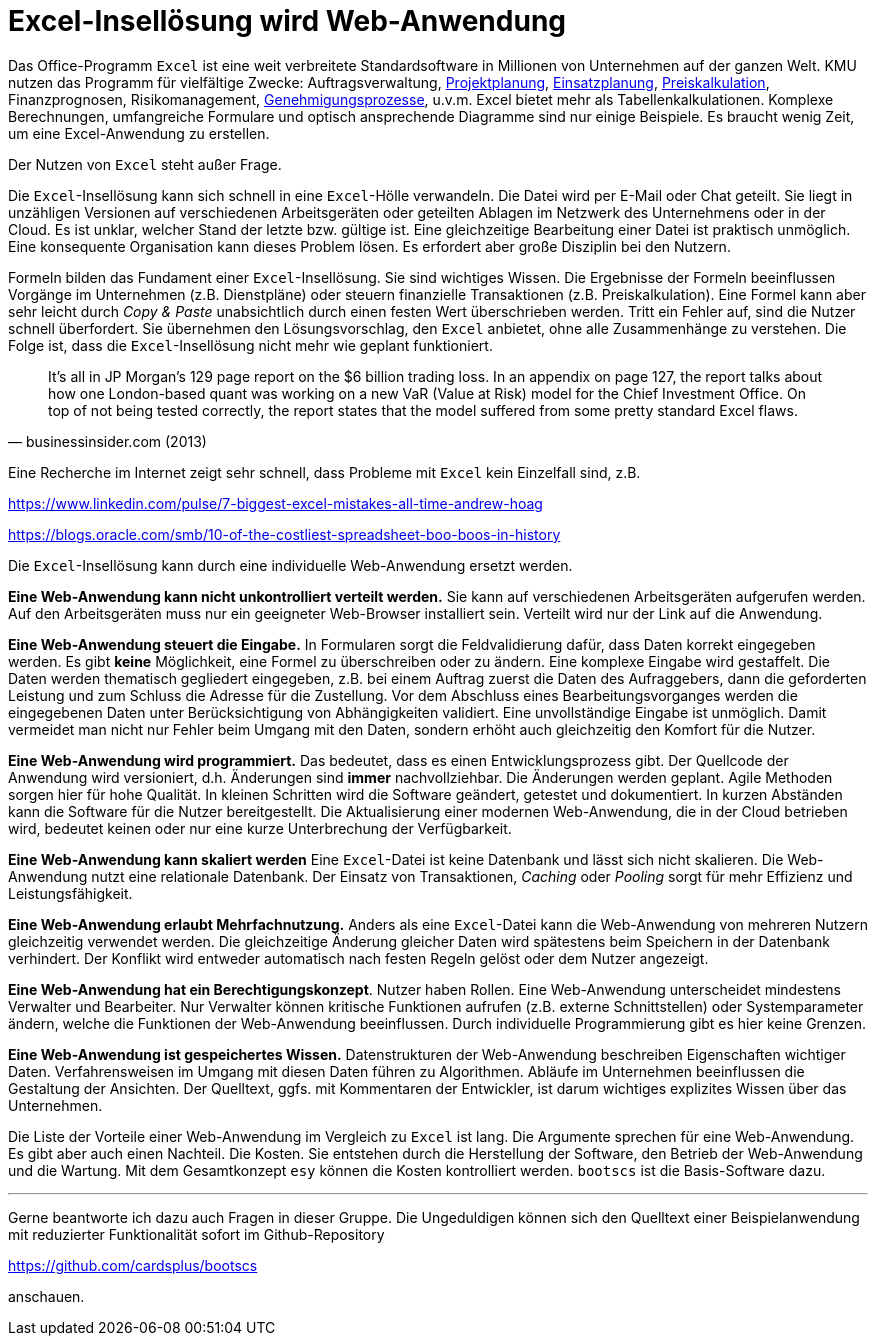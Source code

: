 = Excel-Insellösung wird Web-Anwendung

Das Office-Programm `Excel` ist eine weit verbreitete Standardsoftware in Millionen von Unternehmen auf der ganzen Welt.
KMU nutzen das Programm für vielfältige Zwecke:
Auftragsverwaltung,
https://www.it-im-kmu.com/microsoft365/#Ausgangssituation3[Projektplanung], 
https://www.it-im-kmu.com/microsoft365/#Ausgangssituation1[Einsatzplanung], 
https://www.it-im-kmu.com/microsoft365/#Ausgangssituation5[Preiskalkulation],
Finanzprognosen,
Risikomanagement, 
https://www.it-im-kmu.com/microsoft365/#Ausgangssituation4[Genehmigungsprozesse],
u.v.m.
Excel bietet mehr als Tabellenkalkulationen.
Komplexe Berechnungen, umfangreiche Formulare und optisch ansprechende Diagramme sind nur einige Beispiele.
Es braucht wenig Zeit, um eine Excel-Anwendung zu erstellen.

Der Nutzen von `Excel` steht außer Frage.

Die `Excel`-Insellösung kann sich schnell in eine `Excel`-Hölle verwandeln.
Die Datei wird per E-Mail oder Chat geteilt.
Sie liegt in unzähligen Versionen auf verschiedenen Arbeitsgeräten oder geteilten Ablagen im Netzwerk des Unternehmens oder in der Cloud.
Es ist unklar, welcher Stand der letzte bzw. gültige ist.
Eine gleichzeitige Bearbeitung einer Datei ist praktisch unmöglich.
Eine konsequente Organisation kann dieses Problem lösen.
Es erfordert aber große Disziplin bei den Nutzern.

Formeln bilden das Fundament einer `Excel`-Insellösung.
Sie sind wichtiges Wissen.
Die Ergebnisse der Formeln beeinflussen Vorgänge im Unternehmen (z.B. Dienstpläne) oder steuern finanzielle Transaktionen (z.B. Preiskalkulation).
Eine Formel kann aber sehr leicht durch _Copy & Paste_ unabsichtlich durch einen festen Wert überschrieben werden.
Tritt ein Fehler auf, sind die Nutzer schnell überfordert.
Sie übernehmen den Lösungsvorschlag, den `Excel` anbietet, ohne alle Zusammenhänge zu verstehen.
Die Folge ist, dass die `Excel`-Insellösung nicht mehr wie geplant funktioniert.

[,businessinsider.com (2013)]
____
It's all in JP Morgan's 129 page report on the $6 billion trading loss. In an appendix on page 127, the report talks about how one London-based quant was working on a new VaR (Value at Risk) model for the Chief Investment Office.
On top of not being tested correctly, the report states that the model suffered from some pretty standard Excel flaws.
____

Eine Recherche im Internet zeigt sehr schnell, dass Probleme mit `Excel` kein Einzelfall sind, z.B.

https://www.linkedin.com/pulse/7-biggest-excel-mistakes-all-time-andrew-hoag

https://blogs.oracle.com/smb/10-of-the-costliest-spreadsheet-boo-boos-in-history

Die `Excel`-Insellösung kann durch eine individuelle Web-Anwendung ersetzt werden.

*Eine Web-Anwendung kann nicht unkontrolliert verteilt werden.*
Sie kann auf verschiedenen Arbeitsgeräten aufgerufen werden.
Auf den Arbeitsgeräten muss nur ein geeigneter Web-Browser installiert sein.
Verteilt wird nur der Link auf die Anwendung.

*Eine Web-Anwendung steuert die Eingabe.*
In Formularen sorgt die Feldvalidierung dafür, dass Daten korrekt eingegeben werden.
Es gibt *keine* Möglichkeit, eine Formel zu überschreiben oder zu ändern.
Eine komplexe Eingabe wird gestaffelt.
Die Daten werden thematisch gegliedert eingegeben, z.B. bei einem Auftrag zuerst die Daten des Aufraggebers, dann die geforderten Leistung und zum Schluss die Adresse für die Zustellung.
Vor dem Abschluss eines Bearbeitungsvorganges werden die eingegebenen Daten unter Berücksichtigung von Abhängigkeiten validiert.
Eine unvollständige Eingabe ist unmöglich.
Damit vermeidet man nicht nur Fehler beim Umgang mit den Daten, sondern erhöht auch gleichzeitig den Komfort für die Nutzer.

*Eine Web-Anwendung wird programmiert.*
Das bedeutet, dass es einen Entwicklungsprozess gibt.
Der Quellcode der Anwendung wird versioniert, d.h. Änderungen sind *immer* nachvollziehbar.
Die Änderungen werden geplant.
Agile Methoden sorgen hier für hohe Qualität.
In kleinen Schritten wird die Software geändert, getestet und dokumentiert.
In kurzen Abständen kann die Software für die Nutzer bereitgestellt.
Die Aktualisierung einer modernen Web-Anwendung, die in der Cloud betrieben wird, bedeutet keinen oder nur eine kurze Unterbrechung der Verfügbarkeit.

*Eine Web-Anwendung kann skaliert werden*
Eine `Excel`-Datei ist keine Datenbank und lässt sich nicht skalieren.
Die Web-Anwendung nutzt eine relationale Datenbank.
Der Einsatz von Transaktionen, _Caching_ oder _Pooling_ sorgt für mehr Effizienz und Leistungsfähigkeit.

*Eine Web-Anwendung erlaubt Mehrfachnutzung.*
Anders als eine `Excel`-Datei kann die Web-Anwendung von mehreren Nutzern gleichzeitig verwendet werden.
Die gleichzeitige Änderung gleicher Daten wird spätestens beim Speichern in der Datenbank verhindert.
Der Konflikt wird entweder automatisch nach festen Regeln gelöst oder dem Nutzer angezeigt.

*Eine Web-Anwendung hat ein Berechtigungskonzept*.
Nutzer haben Rollen.
Eine Web-Anwendung unterscheidet mindestens Verwalter und Bearbeiter.
Nur Verwalter können kritische Funktionen aufrufen (z.B. externe Schnittstellen) oder Systemparameter ändern, welche die Funktionen der Web-Anwendung beeinflussen.
Durch individuelle Programmierung gibt es hier keine Grenzen.

*Eine Web-Anwendung ist gespeichertes Wissen.*
Datenstrukturen der Web-Anwendung beschreiben Eigenschaften wichtiger Daten.
Verfahrensweisen im Umgang mit diesen Daten führen zu Algorithmen.
Abläufe im Unternehmen beeinflussen die Gestaltung der Ansichten.
Der Quelltext, ggfs. mit Kommentaren der Entwickler, ist darum wichtiges explizites Wissen über das Unternehmen.

Die Liste der Vorteile einer Web-Anwendung im Vergleich zu `Excel` ist lang.
Die Argumente sprechen für eine Web-Anwendung.
Es gibt aber auch einen Nachteil.
Die Kosten.
Sie entstehen durch die Herstellung der Software, den Betrieb der Web-Anwendung und die Wartung.
Mit dem Gesamtkonzept `esy` können die Kosten kontrolliert werden.
`bootscs` ist die Basis-Software dazu.

---

Gerne beantworte ich dazu auch Fragen in dieser Gruppe.
Die Ungeduldigen können sich den Quelltext einer Beispielanwendung mit reduzierter Funktionalität sofort im Github-Repository

https://github.com/cardsplus/bootscs

anschauen.
